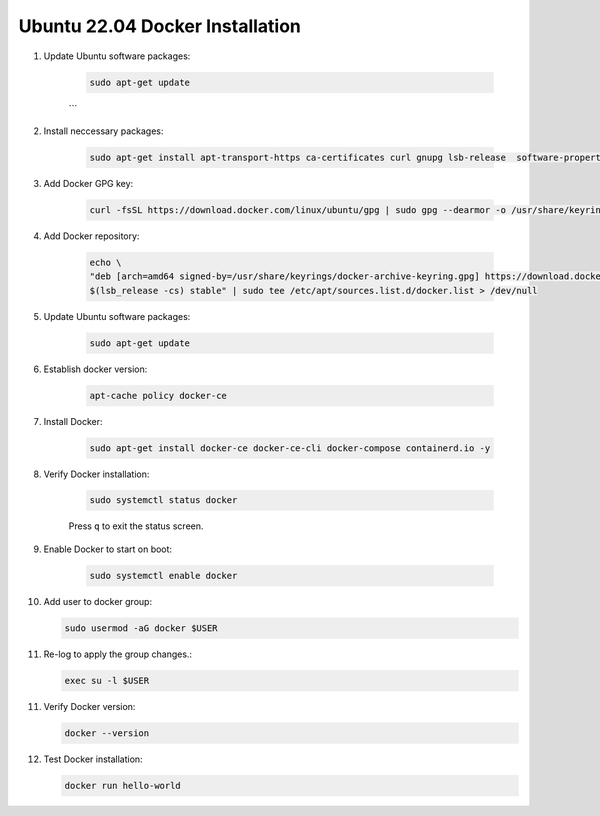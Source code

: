 Ubuntu 22.04 Docker Installation
================================

1. Update Ubuntu software packages:

    .. code-block:: bash

        sudo apt-get update
    ```

2. Install neccessary packages:

    .. code-block:: bash

        sudo apt-get install apt-transport-https ca-certificates curl gnupg lsb-release  software-properties-common -y


3. Add Docker GPG key:

    .. code-block:: bash

        curl -fsSL https://download.docker.com/linux/ubuntu/gpg | sudo gpg --dearmor -o /usr/share/keyrings/docker-archive-keyring.gpg


4. Add Docker repository:

    .. code-block:: bash

        echo \
        "deb [arch=amd64 signed-by=/usr/share/keyrings/docker-archive-keyring.gpg] https://download.docker.com/linux/ubuntu \
        $(lsb_release -cs) stable" | sudo tee /etc/apt/sources.list.d/docker.list > /dev/null

    
5. Update Ubuntu software packages:

    .. code-block:: bash

        sudo apt-get update


6. Establish docker version:

    .. code-block:: bash

        apt-cache policy docker-ce


7. Install Docker:

    .. code-block:: bash

        sudo apt-get install docker-ce docker-ce-cli docker-compose containerd.io -y


8. Verify Docker installation:

    .. code-block:: bash

        sudo systemctl status docker


    Press ``q`` to exit the status screen.


9. Enable Docker to start on boot:

    .. code-block:: bash

        sudo systemctl enable docker


10. Add user to docker group:

    .. code-block:: bash

        sudo usermod -aG docker $USER


11. Re-log to apply the group changes.:

    .. code-block:: bash

        exec su -l $USER


11. Verify Docker version:

    .. code-block:: bash

        docker --version


12. Test Docker installation:

    .. code-block:: bash

        docker run hello-world